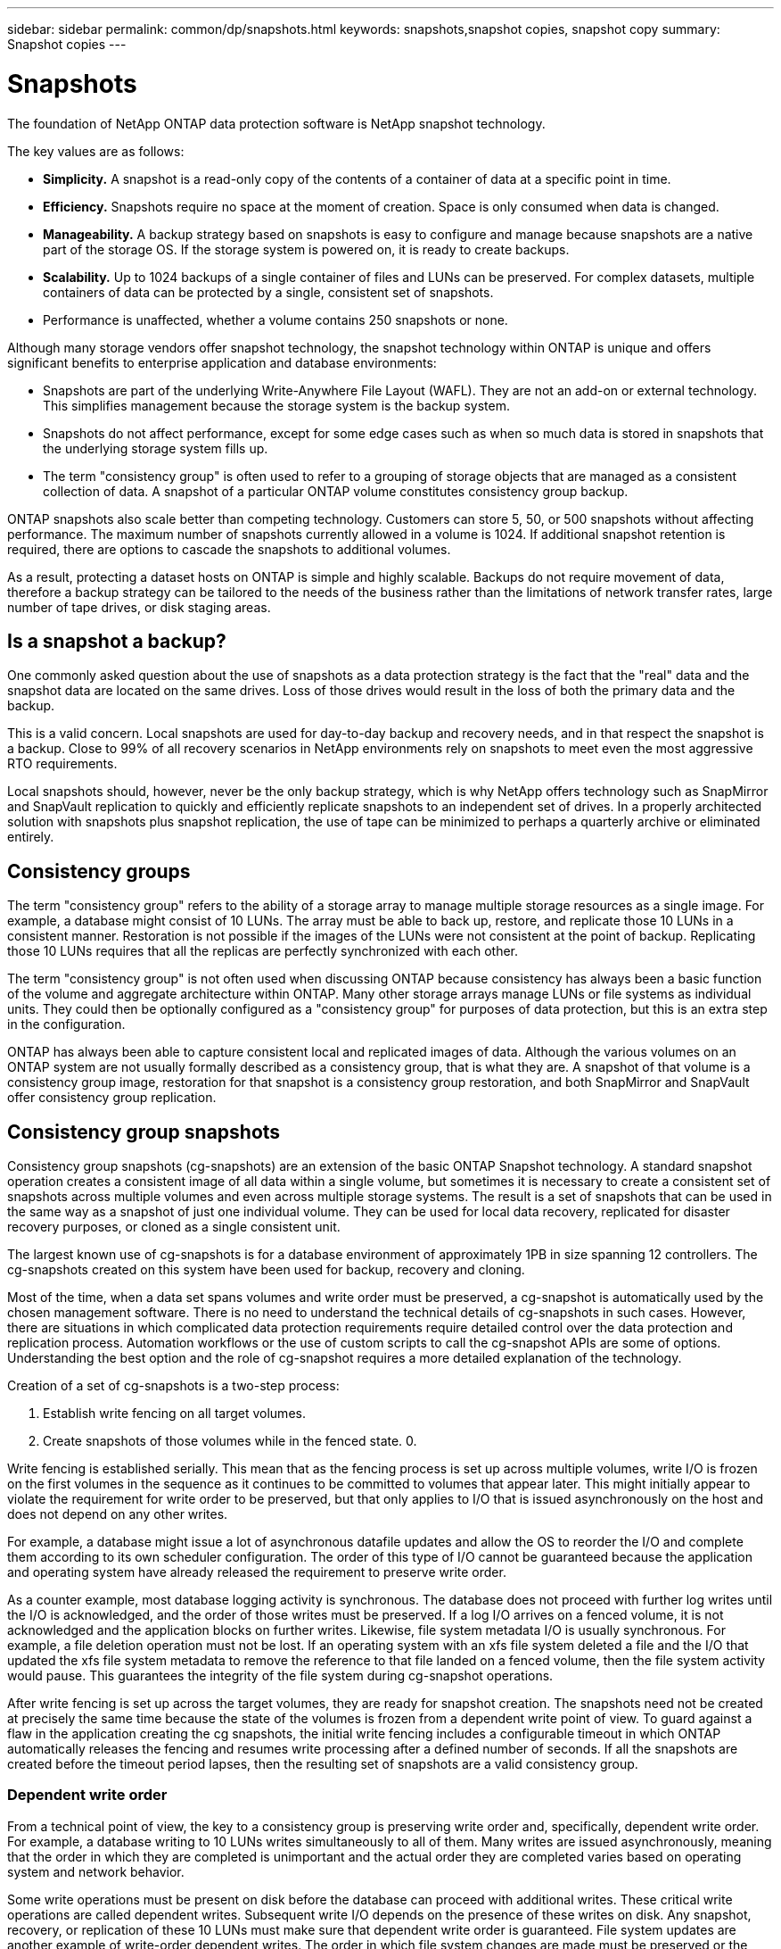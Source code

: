 ---
sidebar: sidebar
permalink: common/dp/snapshots.html
keywords: snapshots,snapshot copies, snapshot copy
summary: Snapshot copies
---

= Snapshots
:hardbreaks:
:nofooter:
:icons: font
:linkattrs:
:imagesdir: ./../media/

[.lead]
The foundation of NetApp ONTAP data protection software is NetApp snapshot technology. 

The key values are as follows:

* *Simplicity.* A snapshot is a read-only copy of the contents of a container of data at a specific point in time.
* *Efficiency.* Snapshots require no space at the moment of creation. Space is only consumed when data is changed.
* *Manageability.* A backup strategy based on snapshots is easy to configure and manage because snapshots are a native part of the storage OS. If the storage system is powered on, it is ready to create backups.
* *Scalability.* Up to 1024 backups of a single container of files and LUNs can be preserved. For complex datasets, multiple containers of data can be protected by a single, consistent set of snapshots.
* Performance is unaffected, whether a volume contains 250 snapshots or none.

Although many storage vendors offer snapshot technology, the snapshot technology within ONTAP is unique and offers significant benefits to enterprise application and database environments:

* Snapshots are part of the underlying Write-Anywhere File Layout (WAFL). They are not an add-on or external technology. This simplifies management because the storage system is the backup system.
* Snapshots do not affect performance, except for some edge cases such as when so much data is stored in snapshots that the underlying storage system fills up.
* The term "consistency group" is often used to refer to a grouping of storage objects that are managed as a consistent collection of data. A snapshot of a particular ONTAP volume constitutes consistency group backup.

ONTAP snapshots also scale better than competing technology. Customers can store 5, 50, or 500 snapshots without affecting performance. The maximum number of snapshots currently allowed in a volume is 1024. If additional snapshot retention is required, there are options to cascade the snapshots to additional volumes.

As a result, protecting a dataset hosts on ONTAP is simple and highly scalable. Backups do not require movement of data, therefore a backup strategy can be tailored to the needs of the business rather than the limitations of network transfer rates, large number of tape drives, or disk staging areas.

== Is a snapshot a backup?

One commonly asked question about the use of snapshots as a data protection strategy is the fact that the "real" data and the snapshot data are located on the same drives. Loss of those drives would result in the loss of both the primary data and the backup.

This is a valid concern. Local snapshots are used for day-to-day backup and recovery needs, and in that respect the snapshot is a backup. Close to 99% of all recovery scenarios in NetApp environments rely on snapshots to meet even the most aggressive RTO requirements.

Local snapshots should, however, never be the only backup strategy, which is why NetApp offers technology such as SnapMirror and SnapVault replication to quickly and efficiently replicate snapshots to an independent set of drives. In a properly architected solution with snapshots plus snapshot replication, the use of tape can be minimized to perhaps a quarterly archive or eliminated entirely.

== Consistency groups

The term "consistency group" refers to the ability of a storage array to manage multiple storage resources as a single image. For example, a database might consist of 10 LUNs. The array must be able to back up, restore, and replicate those 10 LUNs in a consistent manner. Restoration is not possible if the images of the LUNs were not consistent at the point of backup. Replicating those 10 LUNs requires that all the replicas are perfectly synchronized with each other.

The term "consistency group" is not often used when discussing ONTAP because consistency has always been a basic function of the volume and aggregate architecture within ONTAP. Many other storage arrays manage LUNs or file systems as individual units. They could then be optionally configured as a "consistency group" for purposes of data protection, but this is an extra step in the configuration.

ONTAP has always been able to capture consistent local and replicated images of data. Although the various volumes on an ONTAP system are not usually formally described as a consistency group, that is what they are. A snapshot of that volume is a consistency group image, restoration for that snapshot is a consistency group restoration, and both SnapMirror and SnapVault offer consistency group replication.

== Consistency group snapshots

Consistency group snapshots (cg-snapshots) are an extension of the basic ONTAP Snapshot technology. A standard snapshot operation creates a consistent image of all data within a single volume, but sometimes it is necessary to create a consistent set of snapshots across multiple volumes and even across multiple storage systems. The result is a set of snapshots that can be used in the same way as a snapshot of just one individual volume. They can be used for local data recovery, replicated for disaster recovery purposes, or cloned as a single consistent unit.

The largest known use of cg-snapshots is for a database environment of approximately 1PB in size spanning 12 controllers. The cg-snapshots created on this system have been used for backup, recovery and cloning.

Most of the time, when a data set spans volumes and write order must be preserved, a cg-snapshot is automatically used by the chosen management software. There is no need to understand the technical details of cg-snapshots in such cases. However, there are situations in which complicated data protection requirements require detailed control over the data protection and replication process. Automation workflows or the use of custom scripts to call the cg-snapshot APIs are some of options. Understanding the best option and the role of cg-snapshot requires a more detailed explanation of the technology.

Creation of a set of cg-snapshots is a two-step process:

. Establish write fencing on all target volumes.
. Create snapshots of those volumes while in the fenced state. 0.

Write fencing is established serially. This mean that as the fencing process is set up across multiple volumes, write I/O is frozen on the first volumes in the sequence as it continues to be committed to volumes that appear later. This might initially appear to violate the requirement for write order to be preserved, but that only applies to I/O that is issued asynchronously on the host and does not depend on any other writes.

For example, a database might issue a lot of asynchronous datafile updates and allow the OS to reorder the I/O and complete them according to its own scheduler configuration. The order of this type of I/O cannot be guaranteed because the application and operating system have already released the requirement to preserve write order.

As a counter example, most database logging activity is synchronous. The database does not proceed with further log writes until the I/O is acknowledged, and the order of those writes must be preserved. If a log I/O arrives on a fenced volume, it is not acknowledged and the application blocks on further writes. Likewise, file system metadata I/O is usually synchronous. For example, a file deletion operation must not be lost. If an operating system with an xfs file system deleted a file and the I/O that updated the xfs file system metadata to remove the reference to that file landed on a fenced volume, then the file system activity would pause. This guarantees the integrity of the file system during cg-snapshot operations.

After write fencing is set up across the target volumes, they are ready for snapshot creation. The snapshots need not be created at precisely the same time because the state of the volumes is frozen from a dependent write point of view. To guard against a flaw in the application creating the cg snapshots, the initial write fencing includes a configurable timeout in which ONTAP automatically releases the fencing and resumes write processing after a defined number of seconds. If all the snapshots are created before the timeout period lapses, then the resulting set of snapshots are a valid consistency group.

=== Dependent write order

From a technical point of view, the key to a consistency group is preserving write order and, specifically, dependent write order. For example, a database writing to 10 LUNs writes simultaneously to all of them. Many writes are issued asynchronously, meaning that the order in which they are completed is unimportant and the actual order they are completed varies based on operating system and network behavior.

Some write operations must be present on disk before the database can proceed with additional writes. These critical write operations are called dependent writes. Subsequent write I/O depends on the presence of these writes on disk. Any snapshot, recovery, or replication of these 10 LUNs must make sure that dependent write order is guaranteed. File system updates are another example of write-order dependent writes. The order in which file system changes are made must be preserved or the entire file system could become corrupt.

